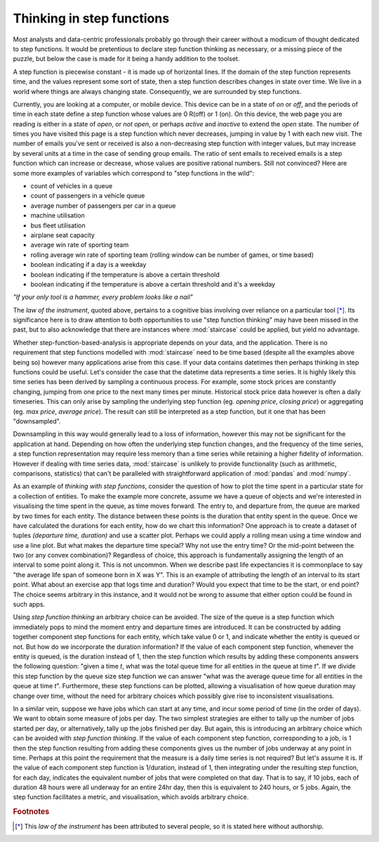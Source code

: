 .. _user_guide.stepfunctionthinking:

Thinking in step functions
===========================

Most analysts and data-centric professionals probably go through their career without a modicum of thought dedicated to step functions.  It would be pretentious to declare step function thinking as necessary, or a missing piece of the puzzle, but below the case is made for it being a handy addition to the toolset.

.. raw:: html

    <h4>Where would I find step functions?</h4>

A step function is piecewise constant - it is made up of horizontal lines.  If the domain of the step function represents time, and the values represent some sort of state, then a step function describes changes in state over time.  We live in a world where things are always changing state.  Consequently, we are surrounded by step functions.

Currently, you are looking at a computer, or mobile device.  This device can be in a state of *on* or *off*, and the periods of time in each state define a step function whose values are 0 R(off) or 1 (on).  On this device, the web page you are reading is either in a state of *open*, or *not open*, or perhaps *active* and *inactive* to extend the *open* state.  The number of times you have visited this page is a step function which never decreases, jumping in value by 1 with each new visit.  The number of emails you've sent or received is also a non-decreasing step function with integer values, but may increase by several units at a time in the case of sending group emails.  The ratio of sent emails to received emails is a step function which can increase or decrease, whose values are positive rational numbers.  Still not convinced?  Here are some more examples of variables which correspond to "step functions in the wild":


- count of vehicles in a queue
- count of passengers in a vehicle queue
- average number of passengers per car in a queue
- machine utilisation
- bus fleet utilisation
- airplane seat capacity
- average win rate of sporting team
- rolling average win rate of sporting team (rolling window can be number of games, or time based)
- boolean indicating if a day is a weekday
- boolean indicating if the temperature is above a certain threshold
- boolean indicating if the temperature is above a certain threshold and it's a weekday
  

.. raw:: html

    <h4>Do I need step functions in my life?</h4>

*"If your only tool is a hammer, every problem looks like a nail"*

The *law of the instrument*, quoted above, pertains to a cognitive bias involving over reliance on a particular tool [*]_.  Its significance here is to draw attention to both opportunities to use "step function thinking" may have been missed in the past, but to also acknowledge that there are instances where :mod:`staircase` could be applied, but yield no advantage.

Whether step-function-based-analysis is appropriate depends on your data, and the application.  There is no requirement that step functions modelled with :mod:`staircase` need to be time based (despite all the examples above being so) however many applications arise from this case.  If your data contains datetimes then perhaps thinking in step functions could be useful.  Let's consider the case that the datetime data represents a time series.  It is highly likely this time series has been derived by sampling a continuous process.  For example, some stock prices are constantly changing, jumping from one price to the next many times per minute.  Historical stock price data however is often a daily timeseries.  This can only arise by sampling the underlying step function (eg. *opening price*, *closing price*) or aggregating (eg. *max price*, *average price*).  The result can still be interpreted as a step function, but it one that has been "downsampled".

Downsampling in this way would generally lead to a loss of information, however this may not be significant for the application at hand.  Depending on how often the underlying step function changes, and the frequency of the time series, a step function representation may require less memory than a time series while retaining a higher fidelity of information.  However if dealing with time series data, :mod:`staircase` is unlikely to provide functionality (such as arithmetic, comparisons, statistics) that can't be paralleled with straightforward application of :mod:`pandas` and :mod:`numpy`.

As an example of *thinking with step functions*, consider the question of how to plot the time spent in a particular state for a collection of entities.  To make the example more concrete, assume we have a queue of objects and we're interested in visualising the time spent in the queue, as time moves forward.  The entry to, and departure from, the queue are marked by two times for each entity.  The distance between these points is the duration that entity spent in the queue.  Once we have calculated the durations for each entity, how do we chart this information?  One approach is to create a dataset of tuples *(departure time, duration)* and use a scatter plot.  Perhaps we could apply a rolling mean using a time window and use a line plot.  But what makes the departure time special?  Why not use the entry time?  Or the mid-point between the two (or any convex combination)?  Regardless of choice, this approach is fundamentally assigning the length of an interval to some point along it.  This is not uncommon.  When we describe past life expectancies it is commonplace to say "the average life span of someone born in X was Y".  This is an example of attributing the length of an interval to its start point.  What about an exercise app that logs time and duration?  Would you expect that time to be the start, or end point?  The choice seems arbitrary in this instance, and it would not be wrong to assume that either option could be found in such apps.

Using *step function thinking* an arbitrary choice can be avoided.  The size of the queue is a step function which immediately pops to mind the moment entry and departure times are introduced.  It can be constructed by adding together component step functions for each entity, which take value 0 or 1, and indicate whether the entity is queued or not.  But how do we incorporate the duration information?  If the value of each component step function, whenever the entity is queued, is the duration instead of 1, then the step function which results by adding these components answers the following question: "given a time *t*, what was the total queue time for all entities in the queue at time *t*".  If we divide this step function by the queue size step function we can answer "what was the average queue time for all entities in the queue at time *t*".  Furthermore, these step functions can be plotted, allowing a visualisation of how queue duration may change over time, without the need for arbitrary choices which possibly give rise to inconsistent visualisations.

In a similar vein, suppose we have jobs which can start at any time, and incur some period of time (in the order of days).  We want to obtain some measure of jobs per day.  The two simplest strategies are either to tally up the number of jobs started per day, or alternatively, tally up the jobs finished per day.  But again, this is introducing an arbitrary choice which can be avoided with *step function thinking*.   If the value of each component step function, corresponding to a job, is 1 then the step function resulting from adding these components gives us the number of jobs underway at any point in time.  Perhaps at this point the requirement that the measure is a daily time series is not required?  But let's assume it is.  If the value of each component step function is 1/duration, instead of 1, then integrating under the resulting step function, for each day, indicates the equivalent number of jobs that were completed on that day.  That is to say, if 10 jobs, each of duration 48 hours were all underway for an entire 24hr day, then this is equivalent to 240 hours, or 5 jobs.  Again, the step function facilitates a metric, and visualisation, which avoids arbitrary choice.

.. rubric:: Footnotes
.. [*] This *law of the instrument* has been attributed to several people, so it is stated here without authorship.